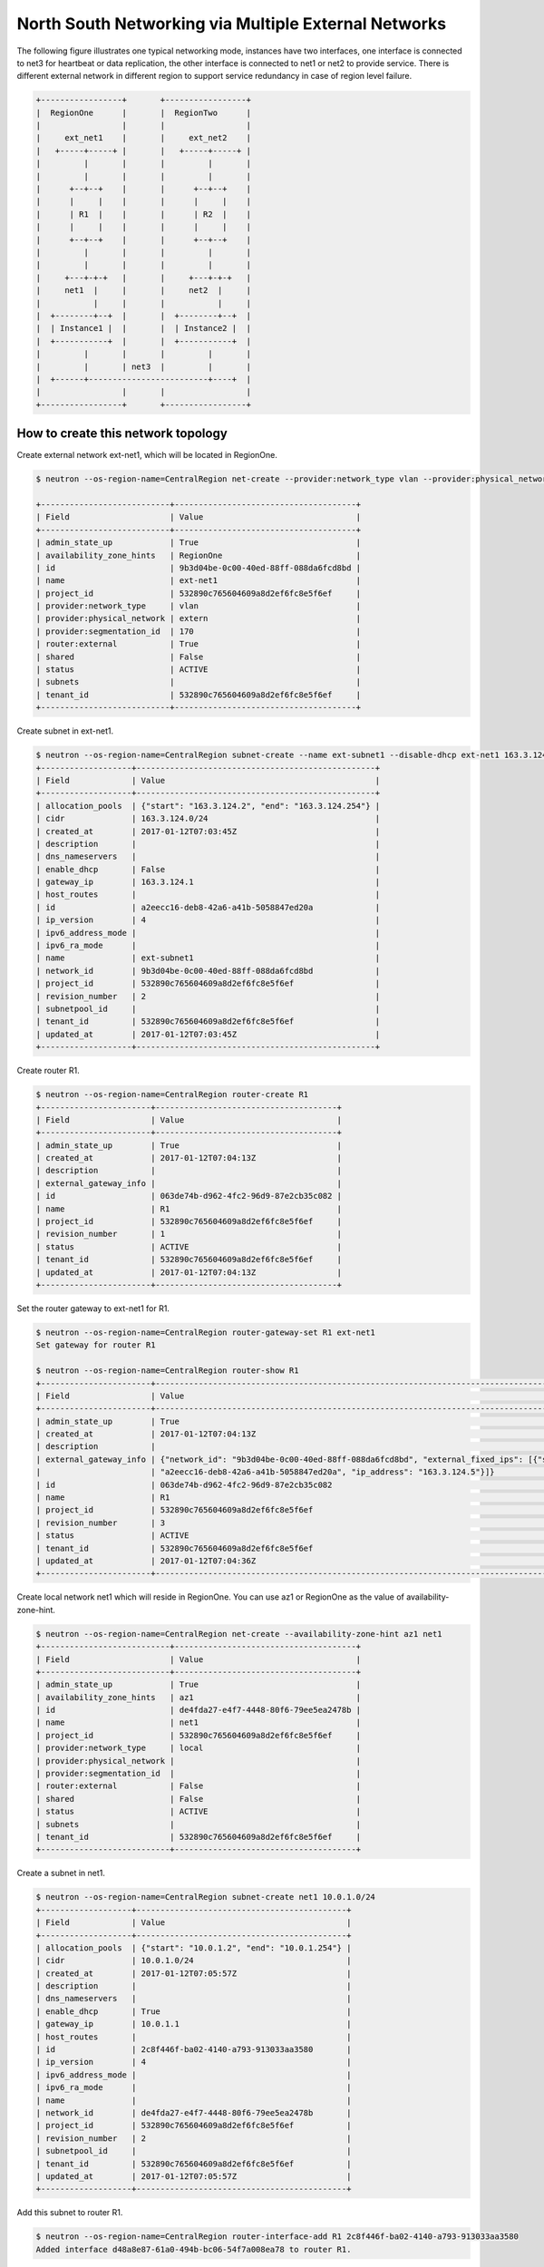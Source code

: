 =====================================================
North South Networking via Multiple External Networks
=====================================================

The following figure illustrates one typical networking mode, instances have
two interfaces, one interface is connected to net3 for heartbeat or
data replication, the other interface is connected to net1 or net2 to provide
service. There is different external network in different region to support
service redundancy in case of region level failure.

.. code-block:: console

                +-----------------+       +-----------------+
                |  RegionOne      |       |  RegionTwo      |
                |                 |       |                 |
                |     ext_net1    |       |     ext_net2    |
                |   +-----+-----+ |       |   +-----+-----+ |
                |         |       |       |         |       |
                |         |       |       |         |       |
                |      +--+--+    |       |      +--+--+    |
                |      |     |    |       |      |     |    |
                |      | R1  |    |       |      | R2  |    |
                |      |     |    |       |      |     |    |
                |      +--+--+    |       |      +--+--+    |
                |         |       |       |         |       |
                |         |       |       |         |       |
                |     +---+-+-+   |       |     +---+-+-+   |
                |     net1  |     |       |     net2  |     |
                |           |     |       |           |     |
                |  +--------+--+  |       |  +--------+--+  |
                |  | Instance1 |  |       |  | Instance2 |  |
                |  +-----------+  |       |  +-----------+  |
                |         |       |       |         |       |
                |         |       | net3  |         |       |
                |  +------+-------------------------+----+  |
                |                 |       |                 |
                +-----------------+       +-----------------+

How to create this network topology
===================================

Create external network ext-net1, which will be located in RegionOne.

.. code-block:: console

    $ neutron --os-region-name=CentralRegion net-create --provider:network_type vlan --provider:physical_network extern --router:external --availability-zone-hint RegionOne ext-net1

    +---------------------------+--------------------------------------+
    | Field                     | Value                                |
    +---------------------------+--------------------------------------+
    | admin_state_up            | True                                 |
    | availability_zone_hints   | RegionOne                            |
    | id                        | 9b3d04be-0c00-40ed-88ff-088da6fcd8bd |
    | name                      | ext-net1                             |
    | project_id                | 532890c765604609a8d2ef6fc8e5f6ef     |
    | provider:network_type     | vlan                                 |
    | provider:physical_network | extern                               |
    | provider:segmentation_id  | 170                                  |
    | router:external           | True                                 |
    | shared                    | False                                |
    | status                    | ACTIVE                               |
    | subnets                   |                                      |
    | tenant_id                 | 532890c765604609a8d2ef6fc8e5f6ef     |
    +---------------------------+--------------------------------------+

Create subnet in ext-net1.

.. code-block:: console

    $ neutron --os-region-name=CentralRegion subnet-create --name ext-subnet1 --disable-dhcp ext-net1 163.3.124.0/24
    +-------------------+--------------------------------------------------+
    | Field             | Value                                            |
    +-------------------+--------------------------------------------------+
    | allocation_pools  | {"start": "163.3.124.2", "end": "163.3.124.254"} |
    | cidr              | 163.3.124.0/24                                   |
    | created_at        | 2017-01-12T07:03:45Z                             |
    | description       |                                                  |
    | dns_nameservers   |                                                  |
    | enable_dhcp       | False                                            |
    | gateway_ip        | 163.3.124.1                                      |
    | host_routes       |                                                  |
    | id                | a2eecc16-deb8-42a6-a41b-5058847ed20a             |
    | ip_version        | 4                                                |
    | ipv6_address_mode |                                                  |
    | ipv6_ra_mode      |                                                  |
    | name              | ext-subnet1                                      |
    | network_id        | 9b3d04be-0c00-40ed-88ff-088da6fcd8bd             |
    | project_id        | 532890c765604609a8d2ef6fc8e5f6ef                 |
    | revision_number   | 2                                                |
    | subnetpool_id     |                                                  |
    | tenant_id         | 532890c765604609a8d2ef6fc8e5f6ef                 |
    | updated_at        | 2017-01-12T07:03:45Z                             |
    +-------------------+--------------------------------------------------+

Create router R1.

.. code-block:: console

    $ neutron --os-region-name=CentralRegion router-create R1
    +-----------------------+--------------------------------------+
    | Field                 | Value                                |
    +-----------------------+--------------------------------------+
    | admin_state_up        | True                                 |
    | created_at            | 2017-01-12T07:04:13Z                 |
    | description           |                                      |
    | external_gateway_info |                                      |
    | id                    | 063de74b-d962-4fc2-96d9-87e2cb35c082 |
    | name                  | R1                                   |
    | project_id            | 532890c765604609a8d2ef6fc8e5f6ef     |
    | revision_number       | 1                                    |
    | status                | ACTIVE                               |
    | tenant_id             | 532890c765604609a8d2ef6fc8e5f6ef     |
    | updated_at            | 2017-01-12T07:04:13Z                 |
    +-----------------------+--------------------------------------+

Set the router gateway to ext-net1 for R1.

.. code-block:: console

    $ neutron --os-region-name=CentralRegion router-gateway-set R1 ext-net1
    Set gateway for router R1

    $ neutron --os-region-name=CentralRegion router-show R1
    +-----------------------+------------------------------------------------------------------------------------------------------------+
    | Field                 | Value                                                                                                      |
    +-----------------------+------------------------------------------------------------------------------------------------------------+
    | admin_state_up        | True                                                                                                       |
    | created_at            | 2017-01-12T07:04:13Z                                                                                       |
    | description           |                                                                                                            |
    | external_gateway_info | {"network_id": "9b3d04be-0c00-40ed-88ff-088da6fcd8bd", "external_fixed_ips": [{"subnet_id":                |
    |                       | "a2eecc16-deb8-42a6-a41b-5058847ed20a", "ip_address": "163.3.124.5"}]}                                     |
    | id                    | 063de74b-d962-4fc2-96d9-87e2cb35c082                                                                       |
    | name                  | R1                                                                                                         |
    | project_id            | 532890c765604609a8d2ef6fc8e5f6ef                                                                           |
    | revision_number       | 3                                                                                                          |
    | status                | ACTIVE                                                                                                     |
    | tenant_id             | 532890c765604609a8d2ef6fc8e5f6ef                                                                           |
    | updated_at            | 2017-01-12T07:04:36Z                                                                                       |
    +-----------------------+------------------------------------------------------------------------------------------------------------+

Create local network net1 which will reside in RegionOne. You can use az1 or
RegionOne as the value of availability-zone-hint.

.. code-block:: console

    $ neutron --os-region-name=CentralRegion net-create --availability-zone-hint az1 net1
    +---------------------------+--------------------------------------+
    | Field                     | Value                                |
    +---------------------------+--------------------------------------+
    | admin_state_up            | True                                 |
    | availability_zone_hints   | az1                                  |
    | id                        | de4fda27-e4f7-4448-80f6-79ee5ea2478b |
    | name                      | net1                                 |
    | project_id                | 532890c765604609a8d2ef6fc8e5f6ef     |
    | provider:network_type     | local                                |
    | provider:physical_network |                                      |
    | provider:segmentation_id  |                                      |
    | router:external           | False                                |
    | shared                    | False                                |
    | status                    | ACTIVE                               |
    | subnets                   |                                      |
    | tenant_id                 | 532890c765604609a8d2ef6fc8e5f6ef     |
    +---------------------------+--------------------------------------+

Create a subnet in net1.

.. code-block:: console

    $ neutron --os-region-name=CentralRegion subnet-create net1 10.0.1.0/24
    +-------------------+--------------------------------------------+
    | Field             | Value                                      |
    +-------------------+--------------------------------------------+
    | allocation_pools  | {"start": "10.0.1.2", "end": "10.0.1.254"} |
    | cidr              | 10.0.1.0/24                                |
    | created_at        | 2017-01-12T07:05:57Z                       |
    | description       |                                            |
    | dns_nameservers   |                                            |
    | enable_dhcp       | True                                       |
    | gateway_ip        | 10.0.1.1                                   |
    | host_routes       |                                            |
    | id                | 2c8f446f-ba02-4140-a793-913033aa3580       |
    | ip_version        | 4                                          |
    | ipv6_address_mode |                                            |
    | ipv6_ra_mode      |                                            |
    | name              |                                            |
    | network_id        | de4fda27-e4f7-4448-80f6-79ee5ea2478b       |
    | project_id        | 532890c765604609a8d2ef6fc8e5f6ef           |
    | revision_number   | 2                                          |
    | subnetpool_id     |                                            |
    | tenant_id         | 532890c765604609a8d2ef6fc8e5f6ef           |
    | updated_at        | 2017-01-12T07:05:57Z                       |
    +-------------------+--------------------------------------------+

Add this subnet to router R1.

.. code-block:: console

    $ neutron --os-region-name=CentralRegion router-interface-add R1 2c8f446f-ba02-4140-a793-913033aa3580
    Added interface d48a8e87-61a0-494b-bc06-54f7a008ea78 to router R1.

Create net3 which will work as the L2 network across RegionOne and RegionTwo.

.. code-block:: console

    $ neutron --os-region-name=CentralRegion net-create --provider:network_type vlan --provider:physical_network bridge --availability-zone-hint az1 --availability-zone-hint az2 net3

    +---------------------------+--------------------------------------+
    | Field                     | Value                                |
    +---------------------------+--------------------------------------+
    | admin_state_up            | True                                 |
    | availability_zone_hints   | az1                                  |
    |                           | az2                                  |
    | id                        | 68d04c60-469d-495d-bb23-0d36d56235bd |
    | name                      | net3                                 |
    | project_id                | 532890c765604609a8d2ef6fc8e5f6ef     |
    | provider:network_type     | vlan                                 |
    | provider:physical_network | bridge                               |
    | provider:segmentation_id  | 138                                  |
    | router:external           | False                                |
    | shared                    | False                                |
    | status                    | ACTIVE                               |
    | subnets                   |                                      |
    | tenant_id                 | 532890c765604609a8d2ef6fc8e5f6ef     |
    +---------------------------+--------------------------------------+


Create a subnet in net3.

.. code-block:: console

    $ neutron --os-region-name=CentralRegion subnet-create net3 10.0.3.0/24
    +-------------------+--------------------------------------------+
    | Field             | Value                                      |
    +-------------------+--------------------------------------------+
    | allocation_pools  | {"start": "10.0.3.2", "end": "10.0.3.254"} |
    | cidr              | 10.0.3.0/24                                |
    | created_at        | 2017-01-12T07:07:42Z                       |
    | description       |                                            |
    | dns_nameservers   |                                            |
    | enable_dhcp       | True                                       |
    | gateway_ip        | 10.0.3.1                                   |
    | host_routes       |                                            |
    | id                | 5ab92c3c-b799-451c-b5d5-b72274fb0fcc       |
    | ip_version        | 4                                          |
    | ipv6_address_mode |                                            |
    | ipv6_ra_mode      |                                            |
    | name              |                                            |
    | network_id        | 68d04c60-469d-495d-bb23-0d36d56235bd       |
    | project_id        | 532890c765604609a8d2ef6fc8e5f6ef           |
    | revision_number   | 2                                          |
    | subnetpool_id     |                                            |
    | tenant_id         | 532890c765604609a8d2ef6fc8e5f6ef           |
    | updated_at        | 2017-01-12T07:07:42Z                       |
    +-------------------+--------------------------------------------+

List the available images in RegionOne.

.. code-block:: console

    $ glance --os-region-name=RegionOne image-list
    +--------------------------------------+---------------------------------+
    | ID                                   | Name                            |
    +--------------------------------------+---------------------------------+
    | 8747fd6a-72aa-4075-b936-a24bc48ed57b | cirros-0.3.4-x86_64-uec         |
    | 3a54e6fd-d215-437b-9d67-eac840c97f9c | cirros-0.3.4-x86_64-uec-kernel  |
    | 02b06834-2a9f-4dad-8d59-2a77963af8a5 | cirros-0.3.4-x86_64-uec-ramdisk |
    +--------------------------------------+---------------------------------+

List the available flavors in RegionOne.

.. code-block:: console

    $ nova --os-region-name=RegionOne flavor-list
    +----+-----------+-----------+------+-----------+------+-------+-------------+-----------+
    | ID | Name      | Memory_MB | Disk | Ephemeral | Swap | VCPUs | RXTX_Factor | Is_Public |
    +----+-----------+-----------+------+-----------+------+-------+-------------+-----------+
    | 1  | m1.tiny   | 512       | 1    | 0         |      | 1     | 1.0         | True      |
    | 2  | m1.small  | 2048      | 20   | 0         |      | 1     | 1.0         | True      |
    | 3  | m1.medium | 4096      | 40   | 0         |      | 2     | 1.0         | True      |
    | 4  | m1.large  | 8192      | 80   | 0         |      | 4     | 1.0         | True      |
    | 5  | m1.xlarge | 16384     | 160  | 0         |      | 8     | 1.0         | True      |
    | c1 | cirros256 | 256       | 0    | 0         |      | 1     | 1.0         | True      |
    | d1 | ds512M    | 512       | 5    | 0         |      | 1     | 1.0         | True      |
    | d2 | ds1G      | 1024      | 10   | 0         |      | 1     | 1.0         | True      |
    | d3 | ds2G      | 2048      | 10   | 0         |      | 2     | 1.0         | True      |
    | d4 | ds4G      | 4096      | 20   | 0         |      | 4     | 1.0         | True      |
    +----+-----------+-----------+------+-----------+------+-------+-------------+-----------+


Boot instance1 in RegionOne, and connect this instance to net1 and net3.

.. code-block:: console

    $ nova --os-region-name=RegionOne boot --flavor 1 --image 8747fd6a-72aa-4075-b936-a24bc48ed57b --nic net-id=68d04c60-469d-495d-bb23-0d36d56235bd --nic net-id=de4fda27-e4f7-4448-80f6-79ee5ea2478b instance1
    +--------------------------------------+----------------------------------------------------------------+
    | Property                             | Value                                                          |
    +--------------------------------------+----------------------------------------------------------------+
    | OS-DCF:diskConfig                    | MANUAL                                                         |
    | OS-EXT-AZ:availability_zone          |                                                                |
    | OS-EXT-SRV-ATTR:host                 | -                                                              |
    | OS-EXT-SRV-ATTR:hostname             | instance1                                                      |
    | OS-EXT-SRV-ATTR:hypervisor_hostname  | -                                                              |
    | OS-EXT-SRV-ATTR:instance_name        |                                                                |
    | OS-EXT-SRV-ATTR:kernel_id            | 3a54e6fd-d215-437b-9d67-eac840c97f9c                           |
    | OS-EXT-SRV-ATTR:launch_index         | 0                                                              |
    | OS-EXT-SRV-ATTR:ramdisk_id           | 02b06834-2a9f-4dad-8d59-2a77963af8a5                           |
    | OS-EXT-SRV-ATTR:reservation_id       | r-9cnhvave                                                     |
    | OS-EXT-SRV-ATTR:root_device_name     | -                                                              |
    | OS-EXT-SRV-ATTR:user_data            | -                                                              |
    | OS-EXT-STS:power_state               | 0                                                              |
    | OS-EXT-STS:task_state                | scheduling                                                     |
    | OS-EXT-STS:vm_state                  | building                                                       |
    | OS-SRV-USG:launched_at               | -                                                              |
    | OS-SRV-USG:terminated_at             | -                                                              |
    | accessIPv4                           |                                                                |
    | accessIPv6                           |                                                                |
    | adminPass                            | zDFR3x8pDDKi                                                   |
    | config_drive                         |                                                                |
    | created                              | 2017-01-12T07:09:53Z                                           |
    | description                          | -                                                              |
    | flavor                               | m1.tiny (1)                                                    |
    | hostId                               |                                                                |
    | host_status                          |                                                                |
    | id                                   | 3d53560e-4e04-43a0-b774-cfa3deecbca4                           |
    | image                                | cirros-0.3.4-x86_64-uec (8747fd6a-72aa-4075-b936-a24bc48ed57b) |
    | key_name                             | -                                                              |
    | locked                               | False                                                          |
    | metadata                             | {}                                                             |
    | name                                 | instance1                                                      |
    | os-extended-volumes:volumes_attached | []                                                             |
    | progress                             | 0                                                              |
    | security_groups                      | default                                                        |
    | status                               | BUILD                                                          |
    | tags                                 | []                                                             |
    | tenant_id                            | 532890c765604609a8d2ef6fc8e5f6ef                               |
    | updated                              | 2017-01-12T07:09:54Z                                           |
    | user_id                              | d2521e53aa8c4916b3a8e444f20cf1da                               |
    +--------------------------------------+----------------------------------------------------------------+

Make sure the instance1 is active in RegionOne.

.. code-block:: console

    $ nova --os-region-name=RegionOne list
    +--------------------------------------+-----------+--------+------------+-------------+-------------------------------+
    | ID                                   | Name      | Status | Task State | Power State | Networks                      |
    +--------------------------------------+-----------+--------+------------+-------------+-------------------------------+
    | 3d53560e-4e04-43a0-b774-cfa3deecbca4 | instance1 | ACTIVE | -          | Running     | net3=10.0.3.7; net1=10.0.1.13 |
    +--------------------------------------+-----------+--------+------------+-------------+-------------------------------+


Create a floating IP for instance1.

.. code-block:: console

    $ neutron --os-region-name=CentralRegion floatingip-create ext-net1
    +---------------------+--------------------------------------+
    | Field               | Value                                |
    +---------------------+--------------------------------------+
    | created_at          | 2017-01-12T07:12:50Z                 |
    | description         |                                      |
    | fixed_ip_address    |                                      |
    | floating_ip_address | 163.3.124.6                          |
    | floating_network_id | 9b3d04be-0c00-40ed-88ff-088da6fcd8bd |
    | id                  | 645f9cd6-d8d4-427a-88fe-770240c96d09 |
    | port_id             |                                      |
    | project_id          | 532890c765604609a8d2ef6fc8e5f6ef     |
    | revision_number     | 1                                    |
    | router_id           |                                      |
    | status              | DOWN                                 |
    | tenant_id           | 532890c765604609a8d2ef6fc8e5f6ef     |
    | updated_at          | 2017-01-12T07:12:50Z                 |
    +---------------------+--------------------------------------+

List the port in net1 for instance1.

.. code-block:: console

    $ neutron --os-region-name=CentralRegion port-list
    +------------------------------------+------------------------------------+-------------------+--------------------------------------+
    | id                                 | name                               | mac_address       | fixed_ips                            |
    +------------------------------------+------------------------------------+-------------------+--------------------------------------+
    | 185b5185-0254-486c-9d8b-           |                                    | fa:16:3e:da:ae:99 | {"subnet_id": "2c8f446f-             |
    | 198af4b4d40e                       |                                    |                   | ba02-4140-a793-913033aa3580",        |
    |                                    |                                    |                   | "ip_address": "10.0.1.13"}           |
    | 248f9072-76d6-405a-                |                                    | fa:16:3e:dc:2f:b3 | {"subnet_id": "5ab92c3c-b799-451c-   |
    | 8eb5-f0d3475c542d                  |                                    |                   | b5d5-b72274fb0fcc", "ip_address":    |
    |                                    |                                    |                   | "10.0.3.7"}                          |
    | d48a8e87-61a0-494b-                |                                    | fa:16:3e:c6:8e:c5 | {"subnet_id": "2c8f446f-             |
    | bc06-54f7a008ea78                  |                                    |                   | ba02-4140-a793-913033aa3580",        |
    |                                    |                                    |                   | "ip_address": "10.0.1.1"}            |
    | ce3a1530-20f4-4760-a451-81e5f939aa | dhcp_port_2c8f446f-                | fa:16:3e:e6:32:0f | {"subnet_id": "2c8f446f-             |
    | fc                                 | ba02-4140-a793-913033aa3580        |                   | ba02-4140-a793-913033aa3580",        |
    |                                    |                                    |                   | "ip_address": "10.0.1.2"}            |
    | 7925a3cc-                          | interface_RegionOne_2c8f446f-      | fa:16:3e:c5:ad:6f | {"subnet_id": "2c8f446f-             |
    | 6c36-4bc3-a798-a6145fed442a        | ba02-4140-a793-913033aa3580        |                   | ba02-4140-a793-913033aa3580",        |
    |                                    |                                    |                   | "ip_address": "10.0.1.3"}            |
    | 077c63b6-0184-4bf7-b3aa-           | dhcp_port_5ab92c3c-b799-451c-      | fa:16:3e:d2:a3:53 | {"subnet_id": "5ab92c3c-b799-451c-   |
    | b071de6f39be                       | b5d5-b72274fb0fcc                  |                   | b5d5-b72274fb0fcc", "ip_address":    |
    |                                    |                                    |                   | "10.0.3.2"}                          |
    | c90be7bc-                          | interface_RegionOne_5ab92c3c-b799  | fa:16:3e:b6:e4:bc | {"subnet_id": "5ab92c3c-b799-451c-   |
    | 31ea-4015-a432-2bef62e343d1        | -451c-b5d5-b72274fb0fcc            |                   | b5d5-b72274fb0fcc", "ip_address":    |
    |                                    |                                    |                   | "10.0.3.9"}                          |
    | 3053fcb9-b6ad-4a9c-b89e-           | bridge_port_532890c765604609a8d2ef | fa:16:3e:fc:d0:fc | {"subnet_id": "53def0ac-59ef-        |
    | ffe6aff6523b                       | 6fc8e5f6ef_0c4faa42-5230-4adc-     |                   | 4c7b-b694-3375598954da",             |
    |                                    | bab5-10ee53ebf888                  |                   | "ip_address": "100.0.0.11"}          |
    | ce787983-a140-4c53-96d2-71f62e1545 |                                    | fa:16:3e:1a:62:7f | {"subnet_id": "a2eecc16-deb8-42a6    |
    | 3a                                 |                                    |                   | -a41b-5058847ed20a", "ip_address":   |
    |                                    |                                    |                   | "163.3.124.5"}                       |
    | 2d9fc640-1858-4c7e-b42c-           |                                    | fa:16:3e:00:7c:6e | {"subnet_id": "a2eecc16-deb8-42a6    |
    | d3ed3f338b8a                       |                                    |                   | -a41b-5058847ed20a", "ip_address":   |
    |                                    |                                    |                   | "163.3.124.6"}                       |
    +------------------------------------+------------------------------------+-------------------+--------------------------------------+

Associate the floating IP to instance1's IP in net1.

.. code-block:: console

    $ neutron --os-region-name=CentralRegion floatingip-associate 645f9cd6-d8d4-427a-88fe-770240c96d09 185b5185-0254-486c-9d8b-198af4b4d40e
    Associated floating IP 645f9cd6-d8d4-427a-88fe-770240c96d09

Verify the floating IP was associated.

.. code-block:: console

    $ neutron --os-region-name=CentralRegion floatingip-list
    +--------------------------------------+------------------+---------------------+--------------------------------------+
    | id                                   | fixed_ip_address | floating_ip_address | port_id                              |
    +--------------------------------------+------------------+---------------------+--------------------------------------+
    | 645f9cd6-d8d4-427a-88fe-770240c96d09 | 10.0.1.13        | 163.3.124.6         | 185b5185-0254-486c-9d8b-198af4b4d40e |
    +--------------------------------------+------------------+---------------------+--------------------------------------+

You can also check that in RegionOne.

.. code-block:: console

    $ neutron --os-region-name=RegionOne floatingip-list
    +--------------------------------------+------------------+---------------------+--------------------------------------+
    | id                                   | fixed_ip_address | floating_ip_address | port_id                              |
    +--------------------------------------+------------------+---------------------+--------------------------------------+
    | d59362fa-aea0-4e35-917e-8e586212c867 | 10.0.1.13        | 163.3.124.6         | 185b5185-0254-486c-9d8b-198af4b4d40e |
    +--------------------------------------+------------------+---------------------+--------------------------------------+

    $ neutron --os-region-name=RegionOne router-list
    +------------------------------------+------------------------------------+------------------------------------+-------------+-------+
    | id                                 | name                               | external_gateway_info              | distributed | ha    |
    +------------------------------------+------------------------------------+------------------------------------+-------------+-------+
    | 0c4faa42-5230-4adc-                | 063de74b-d962-4fc2-96d9-87e2cb35c0 | {"network_id": "6932cd71-3cd4-4560 | False       | False |
    | bab5-10ee53ebf888                  | 82                                 | -88f3-2a112fff0cea",               |             |       |
    |                                    |                                    | "enable_snat": false,              |             |       |
    |                                    |                                    | "external_fixed_ips":              |             |       |
    |                                    |                                    | [{"subnet_id": "53def0ac-59ef-     |             |       |
    |                                    |                                    | 4c7b-b694-3375598954da",           |             |       |
    |                                    |                                    | "ip_address": "100.0.0.11"}]}      |             |       |
    | f99dcc0c-d94a-                     | ns_router_063de74b-d962-4fc2-96d9- | {"network_id": "9b3d04be-0c00      | False       | False |
    | 4b41-9236-2c0169f3ab7d             | 87e2cb35c082                       | -40ed-88ff-088da6fcd8bd",          |             |       |
    |                                    |                                    | "enable_snat": true,               |             |       |
    |                                    |                                    | "external_fixed_ips":              |             |       |
    |                                    |                                    | [{"subnet_id": "a2eecc16-deb8-42a6 |             |       |
    |                                    |                                    | -a41b-5058847ed20a", "ip_address": |             |       |
    |                                    |                                    | "163.3.124.5"}]}                   |             |       |
    +------------------------------------+------------------------------------+------------------------------------+-------------+-------+

Create network topology in RegionTwo.

Create external network ext-net1, which will be located in RegionTwo.

.. code-block:: console

    $ neutron --os-region-name=CentralRegion net-create --provider:network_type vlan --provider:physical_network extern --router:external --availability-zone-hint RegionTwo ext-net2
    +---------------------------+--------------------------------------+
    | Field                     | Value                                |
    +---------------------------+--------------------------------------+
    | admin_state_up            | True                                 |
    | availability_zone_hints   | RegionTwo                            |
    | id                        | ae806ecb-fa3e-4b3c-a582-caef3d8cd9b4 |
    | name                      | ext-net2                             |
    | project_id                | 532890c765604609a8d2ef6fc8e5f6ef     |
    | provider:network_type     | vlan                                 |
    | provider:physical_network | extern                               |
    | provider:segmentation_id  | 183                                  |
    | router:external           | True                                 |
    | shared                    | False                                |
    | status                    | ACTIVE                               |
    | subnets                   |                                      |
    | tenant_id                 | 532890c765604609a8d2ef6fc8e5f6ef     |
    +---------------------------+--------------------------------------+

Create subnet in ext-net1.

.. code-block:: console

    $ neutron --os-region-name=CentralRegion subnet-create --name ext-subnet2 --disable-dhcp ext-net2 163.3.125.0/24
    +-------------------+--------------------------------------------------+
    | Field             | Value                                            |
    +-------------------+--------------------------------------------------+
    | allocation_pools  | {"start": "163.3.125.2", "end": "163.3.125.254"} |
    | cidr              | 163.3.125.0/24                                   |
    | created_at        | 2017-01-12T07:43:04Z                             |
    | description       |                                                  |
    | dns_nameservers   |                                                  |
    | enable_dhcp       | False                                            |
    | gateway_ip        | 163.3.125.1                                      |
    | host_routes       |                                                  |
    | id                | 9fb32423-95a8-4589-b69c-e2955234ae56             |
    | ip_version        | 4                                                |
    | ipv6_address_mode |                                                  |
    | ipv6_ra_mode      |                                                  |
    | name              | ext-subnet2                                      |
    | network_id        | ae806ecb-fa3e-4b3c-a582-caef3d8cd9b4             |
    | project_id        | 532890c765604609a8d2ef6fc8e5f6ef                 |
    | revision_number   | 2                                                |
    | subnetpool_id     |                                                  |
    | tenant_id         | 532890c765604609a8d2ef6fc8e5f6ef                 |
    | updated_at        | 2017-01-12T07:43:04Z                             |
    +-------------------+--------------------------------------------------+

Create router R2 which will work in RegionTwo.

.. code-block:: console

    $ neutron --os-region-name=CentralRegion router-create R2
    +-----------------------+--------------------------------------+
    | Field                 | Value                                |
    +-----------------------+--------------------------------------+
    | admin_state_up        | True                                 |
    | created_at            | 2017-01-12T07:19:23Z                 |
    | description           |                                      |
    | external_gateway_info |                                      |
    | id                    | 8a8571db-e3ba-4b78-98ca-13d4dc1a4fb0 |
    | name                  | R2                                   |
    | project_id            | 532890c765604609a8d2ef6fc8e5f6ef     |
    | revision_number       | 1                                    |
    | status                | ACTIVE                               |
    | tenant_id             | 532890c765604609a8d2ef6fc8e5f6ef     |
    | updated_at            | 2017-01-12T07:19:23Z                 |
    +-----------------------+--------------------------------------+

Set the router gateway to ext-net2 for R2.

.. code-block:: console

    $ neutron --os-region-name=CentralRegion router-gateway-set R2 ext-net2
    Set gateway for router R2

Check router R2.

.. code-block:: console

    $ neutron --os-region-name=CentralRegion router-show R2
    +-----------------------+------------------------------------------------------------------------------------------------------------+
    | Field                 | Value                                                                                                      |
    +-----------------------+------------------------------------------------------------------------------------------------------------+
    | admin_state_up        | True                                                                                                       |
    | created_at            | 2017-01-12T07:19:23Z                                                                                       |
    | description           |                                                                                                            |
    | external_gateway_info | {"network_id": "ae806ecb-fa3e-4b3c-a582-caef3d8cd9b4", "external_fixed_ips": [{"subnet_id":                |
    |                       | "9fb32423-95a8-4589-b69c-e2955234ae56", "ip_address": "163.3.125.3"}]}                                     |
    | id                    | 8a8571db-e3ba-4b78-98ca-13d4dc1a4fb0                                                                       |
    | name                  | R2                                                                                                         |
    | project_id            | 532890c765604609a8d2ef6fc8e5f6ef                                                                           |
    | revision_number       | 7                                                                                                          |
    | status                | ACTIVE                                                                                                     |
    | tenant_id             | 532890c765604609a8d2ef6fc8e5f6ef                                                                           |
    | updated_at            | 2017-01-12T07:44:00Z                                                                                       |
    +-----------------------+------------------------------------------------------------------------------------------------------------+


Create net2 in az2.

.. code-block:: console

    $ neutron --os-region-name=CentralRegion net-create --availability-zone-hint az2 net2
    +---------------------------+--------------------------------------+
    | Field                     | Value                                |
    +---------------------------+--------------------------------------+
    | admin_state_up            | True                                 |
    | availability_zone_hints   | az2                                  |
    | id                        | 71b06c5d-2eb8-4ef4-a978-c5c98874811b |
    | name                      | net2                                 |
    | project_id                | 532890c765604609a8d2ef6fc8e5f6ef     |
    | provider:network_type     | local                                |
    | provider:physical_network |                                      |
    | provider:segmentation_id  |                                      |
    | router:external           | False                                |
    | shared                    | False                                |
    | status                    | ACTIVE                               |
    | subnets                   |                                      |
    | tenant_id                 | 532890c765604609a8d2ef6fc8e5f6ef     |
    +---------------------------+--------------------------------------+

Create subnet in net2.

.. code-block:: console

    $ neutron --os-region-name=CentralRegion subnet-create net2 10.0.2.0/24
    +-------------------+--------------------------------------------+
    | Field             | Value                                      |
    +-------------------+--------------------------------------------+
    | allocation_pools  | {"start": "10.0.2.2", "end": "10.0.2.254"} |
    | cidr              | 10.0.2.0/24                                |
    | created_at        | 2017-01-12T07:45:55Z                       |
    | description       |                                            |
    | dns_nameservers   |                                            |
    | enable_dhcp       | True                                       |
    | gateway_ip        | 10.0.2.1                                   |
    | host_routes       |                                            |
    | id                | 356947cf-88e2-408b-ab49-7c0e79110a25       |
    | ip_version        | 4                                          |
    | ipv6_address_mode |                                            |
    | ipv6_ra_mode      |                                            |
    | name              |                                            |
    | network_id        | 71b06c5d-2eb8-4ef4-a978-c5c98874811b       |
    | project_id        | 532890c765604609a8d2ef6fc8e5f6ef           |
    | revision_number   | 2                                          |
    | subnetpool_id     |                                            |
    | tenant_id         | 532890c765604609a8d2ef6fc8e5f6ef           |
    | updated_at        | 2017-01-12T07:45:55Z                       |
    +-------------------+--------------------------------------------+

Add router interface for the subnet to R2.

.. code-block:: console

    $ neutron --os-region-name=CentralRegion router-interface-add R2 356947cf-88e2-408b-ab49-7c0e79110a25
    Added interface 805b16de-fbe9-4b54-b891-b39bc2f73a86 to router R2.

List available images in RegionTwo.

.. code-block:: console

    $ glance --os-region-name=RegionTwo image-list
    +--------------------------------------+---------------------------------+
    | ID                                   | Name                            |
    +--------------------------------------+---------------------------------+
    | 6fbad28b-d5f1-4924-a330-f9d5a6cf6c62 | cirros-0.3.4-x86_64-uec         |
    | cc912d30-5cbe-406d-89f2-8c09a73012c4 | cirros-0.3.4-x86_64-uec-kernel  |
    | 8660610d-d362-4f20-8f99-4d64c7c21284 | cirros-0.3.4-x86_64-uec-ramdisk |
    +--------------------------------------+---------------------------------+

List available flavors in RegionTwo.

.. code-block:: console

    $ nova --os-region-name=RegionTwo flavor-list
    +----+-----------+-----------+------+-----------+------+-------+-------------+-----------+
    | ID | Name      | Memory_MB | Disk | Ephemeral | Swap | VCPUs | RXTX_Factor | Is_Public |
    +----+-----------+-----------+------+-----------+------+-------+-------------+-----------+
    | 1  | m1.tiny   | 512       | 1    | 0         |      | 1     | 1.0         | True      |
    | 2  | m1.small  | 2048      | 20   | 0         |      | 1     | 1.0         | True      |
    | 3  | m1.medium | 4096      | 40   | 0         |      | 2     | 1.0         | True      |
    | 4  | m1.large  | 8192      | 80   | 0         |      | 4     | 1.0         | True      |
    | 5  | m1.xlarge | 16384     | 160  | 0         |      | 8     | 1.0         | True      |
    | c1 | cirros256 | 256       | 0    | 0         |      | 1     | 1.0         | True      |
    | d1 | ds512M    | 512       | 5    | 0         |      | 1     | 1.0         | True      |
    | d2 | ds1G      | 1024      | 10   | 0         |      | 1     | 1.0         | True      |
    | d3 | ds2G      | 2048      | 10   | 0         |      | 2     | 1.0         | True      |
    | d4 | ds4G      | 4096      | 20   | 0         |      | 4     | 1.0         | True      |
    +----+-----------+-----------+------+-----------+------+-------+-------------+-----------+

Boot instance2, and connect the instance2 to net2 and net3.

.. code-block:: console

    $ nova --os-region-name=RegionTwo boot --flavor 1 --image 6fbad28b-d5f1-4924-a330-f9d5a6cf6c62 --nic net-id=68d04c60-469d-495d-bb23-0d36d56235bd --nic net-id=71b06c5d-2eb8-4ef4-a978-c5c98874811b instance2
    +--------------------------------------+----------------------------------------------------------------+
    | Property                             | Value                                                          |
    +--------------------------------------+----------------------------------------------------------------+
    | OS-DCF:diskConfig                    | MANUAL                                                         |
    | OS-EXT-AZ:availability_zone          |                                                                |
    | OS-EXT-SRV-ATTR:host                 | -                                                              |
    | OS-EXT-SRV-ATTR:hostname             | instance2                                                      |
    | OS-EXT-SRV-ATTR:hypervisor_hostname  | -                                                              |
    | OS-EXT-SRV-ATTR:instance_name        |                                                                |
    | OS-EXT-SRV-ATTR:kernel_id            | cc912d30-5cbe-406d-89f2-8c09a73012c4                           |
    | OS-EXT-SRV-ATTR:launch_index         | 0                                                              |
    | OS-EXT-SRV-ATTR:ramdisk_id           | 8660610d-d362-4f20-8f99-4d64c7c21284                           |
    | OS-EXT-SRV-ATTR:reservation_id       | r-xylwc16h                                                     |
    | OS-EXT-SRV-ATTR:root_device_name     | -                                                              |
    | OS-EXT-SRV-ATTR:user_data            | -                                                              |
    | OS-EXT-STS:power_state               | 0                                                              |
    | OS-EXT-STS:task_state                | scheduling                                                     |
    | OS-EXT-STS:vm_state                  | building                                                       |
    | OS-SRV-USG:launched_at               | -                                                              |
    | OS-SRV-USG:terminated_at             | -                                                              |
    | accessIPv4                           |                                                                |
    | accessIPv6                           |                                                                |
    | adminPass                            | Lmanqrz9GN77                                                   |
    | config_drive                         |                                                                |
    | created                              | 2017-01-13T01:41:19Z                                           |
    | description                          | -                                                              |
    | flavor                               | m1.tiny (1)                                                    |
    | hostId                               |                                                                |
    | host_status                          |                                                                |
    | id                                   | dbcfef20-0794-4b5e-aa3f-d08dc6086eb6                           |
    | image                                | cirros-0.3.4-x86_64-uec (6fbad28b-d5f1-4924-a330-f9d5a6cf6c62) |
    | key_name                             | -                                                              |
    | locked                               | False                                                          |
    | metadata                             | {}                                                             |
    | name                                 | instance2                                                      |
    | os-extended-volumes:volumes_attached | []                                                             |
    | progress                             | 0                                                              |
    | security_groups                      | default                                                        |
    | status                               | BUILD                                                          |
    | tags                                 | []                                                             |
    | tenant_id                            | 532890c765604609a8d2ef6fc8e5f6ef                               |
    | updated                              | 2017-01-13T01:41:19Z                                           |
    | user_id                              | d2521e53aa8c4916b3a8e444f20cf1da                               |
    +--------------------------------------+----------------------------------------------------------------+

Check to see if instance2 is active.

.. code-block:: console

    $ nova --os-region-name=RegionTwo list
    +--------------------------------------+-----------+--------+------------+-------------+------------------------------+
    | ID                                   | Name      | Status | Task State | Power State | Networks                     |
    +--------------------------------------+-----------+--------+------------+-------------+------------------------------+
    | dbcfef20-0794-4b5e-aa3f-d08dc6086eb6 | instance2 | ACTIVE | -          | Running     | net3=10.0.3.4; net2=10.0.2.3 |
    +--------------------------------------+-----------+--------+------------+-------------+------------------------------+

Create floating IP for instance2.

.. code-block:: console

    $ neutron --os-region-name=CentralRegion floatingip-create ext-net2
    +---------------------+--------------------------------------+
    | Field               | Value                                |
    +---------------------+--------------------------------------+
    | created_at          | 2017-01-13T01:45:10Z                 |
    | description         |                                      |
    | fixed_ip_address    |                                      |
    | floating_ip_address | 163.3.125.4                          |
    | floating_network_id | ae806ecb-fa3e-4b3c-a582-caef3d8cd9b4 |
    | id                  | e0dcbe62-0023-41a8-a099-a4c4b5285e03 |
    | port_id             |                                      |
    | project_id          | 532890c765604609a8d2ef6fc8e5f6ef     |
    | revision_number     | 1                                    |
    | router_id           |                                      |
    | status              | DOWN                                 |
    | tenant_id           | 532890c765604609a8d2ef6fc8e5f6ef     |
    | updated_at          | 2017-01-13T01:45:10Z                 |
    +---------------------+--------------------------------------+

List port of instance2.

.. code-block:: console

    $ neutron --os-region-name=CentralRegion port-list
    +------------------------------------+------------------------------------+-------------------+--------------------------------------+
    | id                                 | name                               | mac_address       | fixed_ips                            |
    +------------------------------------+------------------------------------+-------------------+--------------------------------------+
    | 185b5185-0254-486c-9d8b-           |                                    | fa:16:3e:da:ae:99 | {"subnet_id": "2c8f446f-             |
    | 198af4b4d40e                       |                                    |                   | ba02-4140-a793-913033aa3580",        |
    |                                    |                                    |                   | "ip_address": "10.0.1.13"}           |
    | 248f9072-76d6-405a-                |                                    | fa:16:3e:dc:2f:b3 | {"subnet_id": "5ab92c3c-b799-451c-   |
    | 8eb5-f0d3475c542d                  |                                    |                   | b5d5-b72274fb0fcc", "ip_address":    |
    |                                    |                                    |                   | "10.0.3.7"}                          |
    | 6b0fe2e0-a236-40db-bcbf-           |                                    | fa:16:3e:73:21:6c | {"subnet_id": "356947cf-88e2-408b-   |
    | 2f31f7124d83                       |                                    |                   | ab49-7c0e79110a25", "ip_address":    |
    |                                    |                                    |                   | "10.0.2.3"}                          |
    | ab6dd6f4-b48a-4a3e-                |                                    | fa:16:3e:67:03:73 | {"subnet_id": "5ab92c3c-b799-451c-   |
    | 9f43-90d0fccc181a                  |                                    |                   | b5d5-b72274fb0fcc", "ip_address":    |
    |                                    |                                    |                   | "10.0.3.4"}                          |
    | 5c0e0e7a-0faf-                     |                                    | fa:16:3e:7b:11:c6 |                                      |
    | 44c4-a735-c8745faa9920             |                                    |                   |                                      |
    | d48a8e87-61a0-494b-                |                                    | fa:16:3e:c6:8e:c5 | {"subnet_id": "2c8f446f-             |
    | bc06-54f7a008ea78                  |                                    |                   | ba02-4140-a793-913033aa3580",        |
    |                                    |                                    |                   | "ip_address": "10.0.1.1"}            |
    | ce3a1530-20f4-4760-a451-81e5f939aa | dhcp_port_2c8f446f-                | fa:16:3e:e6:32:0f | {"subnet_id": "2c8f446f-             |
    | fc                                 | ba02-4140-a793-913033aa3580        |                   | ba02-4140-a793-913033aa3580",        |
    |                                    |                                    |                   | "ip_address": "10.0.1.2"}            |
    | 7925a3cc-                          | interface_RegionOne_2c8f446f-      | fa:16:3e:c5:ad:6f | {"subnet_id": "2c8f446f-             |
    | 6c36-4bc3-a798-a6145fed442a        | ba02-4140-a793-913033aa3580        |                   | ba02-4140-a793-913033aa3580",        |
    |                                    |                                    |                   | "ip_address": "10.0.1.3"}            |
    | 805b16de-                          |                                    | fa:16:3e:94:cd:82 | {"subnet_id": "356947cf-88e2-408b-   |
    | fbe9-4b54-b891-b39bc2f73a86        |                                    |                   | ab49-7c0e79110a25", "ip_address":    |
    |                                    |                                    |                   | "10.0.2.1"}                          |
    | 30243711-d113-42b7-b712-81ca0d7454 | dhcp_port_356947cf-88e2-408b-      | fa:16:3e:83:3d:c8 | {"subnet_id": "356947cf-88e2-408b-   |
    | 6d                                 | ab49-7c0e79110a25                  |                   | ab49-7c0e79110a25", "ip_address":    |
    |                                    |                                    |                   | "10.0.2.2"}                          |
    | 27fab5a2-0710-4742-a731-331f6c2150 | interface_RegionTwo_356947cf-88e2  | fa:16:3e:39:0a:f5 | {"subnet_id": "356947cf-88e2-408b-   |
    | fa                                 | -408b-ab49-7c0e79110a25            |                   | ab49-7c0e79110a25", "ip_address":    |
    |                                    |                                    |                   | "10.0.2.6"}                          |
    | a7d0bae1-51de-                     | interface_RegionTwo_5ab92c3c-b799  | fa:16:3e:d6:3f:ca | {"subnet_id": "5ab92c3c-b799-451c-   |
    | 4b47-9f81-b012e511e4a7             | -451c-b5d5-b72274fb0fcc            |                   | b5d5-b72274fb0fcc", "ip_address":    |
    |                                    |                                    |                   | "10.0.3.11"}                         |
    | 077c63b6-0184-4bf7-b3aa-           | dhcp_port_5ab92c3c-b799-451c-      | fa:16:3e:d2:a3:53 | {"subnet_id": "5ab92c3c-b799-451c-   |
    | b071de6f39be                       | b5d5-b72274fb0fcc                  |                   | b5d5-b72274fb0fcc", "ip_address":    |
    |                                    |                                    |                   | "10.0.3.2"}                          |
    | c90be7bc-                          | interface_RegionOne_5ab92c3c-b799  | fa:16:3e:b6:e4:bc | {"subnet_id": "5ab92c3c-b799-451c-   |
    | 31ea-4015-a432-2bef62e343d1        | -451c-b5d5-b72274fb0fcc            |                   | b5d5-b72274fb0fcc", "ip_address":    |
    |                                    |                                    |                   | "10.0.3.9"}                          |
    | 3053fcb9-b6ad-4a9c-b89e-           | bridge_port_532890c765604609a8d2ef | fa:16:3e:fc:d0:fc | {"subnet_id": "53def0ac-59ef-        |
    | ffe6aff6523b                       | 6fc8e5f6ef_0c4faa42-5230-4adc-     |                   | 4c7b-b694-3375598954da",             |
    |                                    | bab5-10ee53ebf888                  |                   | "ip_address": "100.0.0.11"}          |
    | 5a10c53f-1f8f-43c1-a61c-           | bridge_port_532890c765604609a8d2ef | fa:16:3e:dc:f7:4a | {"subnet_id": "53def0ac-59ef-        |
    | 6cdbd052985e                       | 6fc8e5f6ef_cf71a43d-6df1-491d-     |                   | 4c7b-b694-3375598954da",             |
    |                                    | 894d-bd2e6620acfc                  |                   | "ip_address": "100.0.0.8"}           |
    | ce787983-a140-4c53-96d2-71f62e1545 |                                    | fa:16:3e:1a:62:7f | {"subnet_id": "a2eecc16-deb8-42a6    |
    | 3a                                 |                                    |                   | -a41b-5058847ed20a", "ip_address":   |
    |                                    |                                    |                   | "163.3.124.5"}                       |
    | 2d9fc640-1858-4c7e-b42c-           |                                    | fa:16:3e:00:7c:6e | {"subnet_id": "a2eecc16-deb8-42a6    |
    | d3ed3f338b8a                       |                                    |                   | -a41b-5058847ed20a", "ip_address":   |
    |                                    |                                    |                   | "163.3.124.6"}                       |
    | bfd53cea-6135-4515-ae63-f346125335 |                                    | fa:16:3e:ae:81:6f | {"subnet_id": "9fb32423-95a8-4589    |
    | 27                                 |                                    |                   | -b69c-e2955234ae56", "ip_address":   |
    |                                    |                                    |                   | "163.3.125.3"}                       |
    | 12495d5b-5346-48d0-8ed2-daea6ad42a |                                    | fa:16:3e:d4:83:cc | {"subnet_id": "9fb32423-95a8-4589    |
    | 3a                                 |                                    |                   | -b69c-e2955234ae56", "ip_address":   |
    |                                    |                                    |                   | "163.3.125.4"}                       |
    +------------------------------------+------------------------------------+-------------------+--------------------------------------+

Associate the floating IP to the instance2's IP address in net2.

.. code-block:: console

    $ neutron --os-region-name=CentralRegion floatingip-associate e0dcbe62-0023-41a8-a099-a4c4b5285e03 6b0fe2e0-a236-40db-bcbf-2f31f7124d83
    Associated floating IP e0dcbe62-0023-41a8-a099-a4c4b5285e03

Make sure the floating IP association works.

.. code-block:: console

    $ neutron --os-region-name=CentralRegion floatingip-list
    +--------------------------------------+------------------+---------------------+--------------------------------------+
    | id                                   | fixed_ip_address | floating_ip_address | port_id                              |
    +--------------------------------------+------------------+---------------------+--------------------------------------+
    | 645f9cd6-d8d4-427a-88fe-770240c96d09 | 10.0.1.13        | 163.3.124.6         | 185b5185-0254-486c-9d8b-198af4b4d40e |
    | e0dcbe62-0023-41a8-a099-a4c4b5285e03 | 10.0.2.3         | 163.3.125.4         | 6b0fe2e0-a236-40db-bcbf-2f31f7124d83 |
    +--------------------------------------+------------------+---------------------+--------------------------------------+

You can verify that in RegionTwo.

.. code-block:: console

    $ neutron --os-region-name=RegionTwo floatingip-list
    +--------------------------------------+------------------+---------------------+--------------------------------------+
    | id                                   | fixed_ip_address | floating_ip_address | port_id                              |
    +--------------------------------------+------------------+---------------------+--------------------------------------+
    | b8a6b83a-cc8f-4335-894c-ef71e7504ee1 | 10.0.2.3         | 163.3.125.4         | 6b0fe2e0-a236-40db-bcbf-2f31f7124d83 |
    +--------------------------------------+------------------+---------------------+--------------------------------------+

Instance1 can ping instance2 through the IP address in the net3, and vice versa.

Note: Not all images will bring up the second nic, so you can ssh into
instance1 or instance2, use ifconfig -a to check whether all NICs are created,
and bring up all NICs if necessary.
